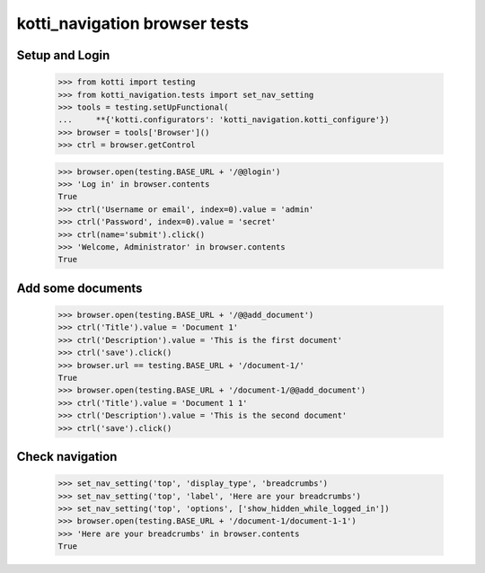 kotti_navigation browser tests
==============================

Setup and Login
---------------

  >>> from kotti import testing
  >>> from kotti_navigation.tests import set_nav_setting
  >>> tools = testing.setUpFunctional(
  ...     **{'kotti.configurators': 'kotti_navigation.kotti_configure'})
  >>> browser = tools['Browser']()
  >>> ctrl = browser.getControl

  >>> browser.open(testing.BASE_URL + '/@@login')
  >>> 'Log in' in browser.contents
  True
  >>> ctrl('Username or email', index=0).value = 'admin'
  >>> ctrl('Password', index=0).value = 'secret'
  >>> ctrl(name='submit').click()
  >>> 'Welcome, Administrator' in browser.contents
  True


Add some documents
------------------

  >>> browser.open(testing.BASE_URL + '/@@add_document')
  >>> ctrl('Title').value = 'Document 1'
  >>> ctrl('Description').value = 'This is the first document'
  >>> ctrl('save').click()
  >>> browser.url == testing.BASE_URL + '/document-1/'
  True
  >>> browser.open(testing.BASE_URL + '/document-1/@@add_document')
  >>> ctrl('Title').value = 'Document 1 1'
  >>> ctrl('Description').value = 'This is the second document'
  >>> ctrl('save').click()


Check navigation
----------------

  >>> set_nav_setting('top', 'display_type', 'breadcrumbs')
  >>> set_nav_setting('top', 'label', 'Here are your breadcrumbs')
  >>> set_nav_setting('top', 'options', ['show_hidden_while_logged_in'])
  >>> browser.open(testing.BASE_URL + '/document-1/document-1-1')
  >>> 'Here are your breadcrumbs' in browser.contents
  True
